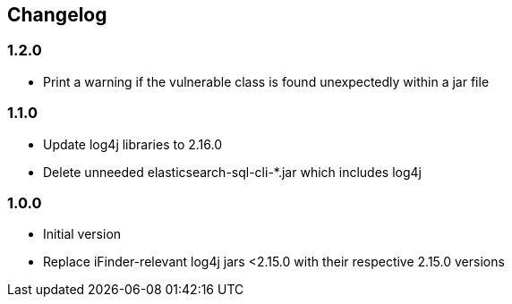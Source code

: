 == Changelog

=== 1.2.0
* Print a warning if the vulnerable class is found unexpectedly within a jar file

=== 1.1.0
* Update log4j libraries to 2.16.0
* Delete unneeded elasticsearch-sql-cli-*.jar which includes log4j

=== 1.0.0
* Initial version
* Replace iFinder-relevant log4j jars <2.15.0 with their respective 2.15.0 versions
